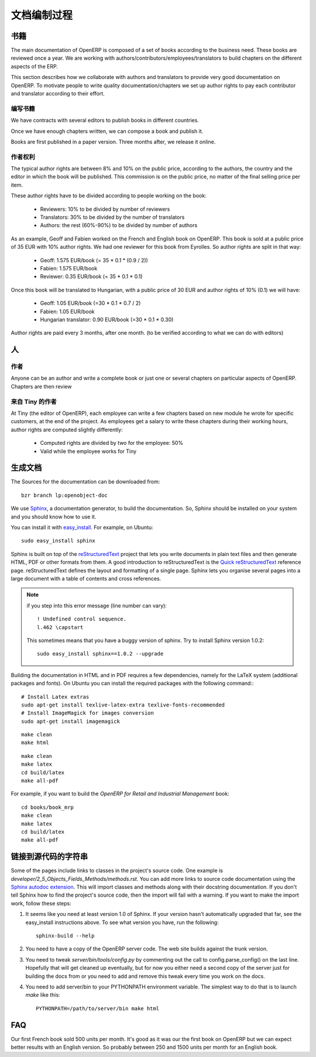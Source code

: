 .. i18n: Documentation Process
.. i18n: ---------------------
..

文档编制过程
---------------------

.. i18n: Books
.. i18n: +++++
..

书籍
+++++

.. i18n: The main documentation of OpenERP is composed of a set of books according to
.. i18n: the business need. These books are reviewed once a year. We are working with
.. i18n: authors/contributors/employees/translators to build chapters on the different
.. i18n: aspects of the ERP. 
..

The main documentation of OpenERP is composed of a set of books according to
the business need. These books are reviewed once a year. We are working with
authors/contributors/employees/translators to build chapters on the different
aspects of the ERP. 

.. i18n: This section describes how we collaborate with authors and translators to
.. i18n: provide very good documentation on OpenERP. To motivate people to write
.. i18n: quality documentation/chapters we set up author rights to pay each contributor
.. i18n: and translator according to their effort.
..

This section describes how we collaborate with authors and translators to
provide very good documentation on OpenERP. To motivate people to write
quality documentation/chapters we set up author rights to pay each contributor
and translator according to their effort.

.. i18n: Building a Book
.. i18n: """""""""""""""
..

编写书籍
"""""""""""""""

.. i18n: We have contracts with several editors to publish books in different countries.
..

We have contracts with several editors to publish books in different countries.

.. i18n: Once we have enough chapters written, we can compose a book and publish it.
..

Once we have enough chapters written, we can compose a book and publish it.

.. i18n: Books are first published in a paper version. Three months after, we release it online.
..

Books are first published in a paper version. Three months after, we release it online.

.. i18n: ..  Guidelines
.. i18n: ..  """"""""""
..

..  Guidelines
..  """"""""""

.. i18n: .. See the documentation-guidelines-link_ section.
..

.. See the documentation-guidelines-link_ section.

.. i18n: Author Rights
.. i18n: """""""""""""
..

作者权利
"""""""""""""

.. i18n: The typical author rights are between 8% and 10% on the public price, according
.. i18n: to the authors, the country and the editor in which the book will be published.
.. i18n: This commission is on the public price, no matter of the final selling price
.. i18n: per item.
..

The typical author rights are between 8% and 10% on the public price, according
to the authors, the country and the editor in which the book will be published.
This commission is on the public price, no matter of the final selling price
per item.

.. i18n: These author rights have to be divided according to people working on the book:
..

These author rights have to be divided according to people working on the book:

.. i18n:   * Reviewers: 10% to be divided by number of reviewers
.. i18n:   * Translators: 30% to be divided by the number of translators
.. i18n:   * Authors: the rest (60%-90%) to be divided by number of authors
..

  * Reviewers: 10% to be divided by number of reviewers
  * Translators: 30% to be divided by the number of translators
  * Authors: the rest (60%-90%) to be divided by number of authors

.. i18n: As an example, Geoff and Fabien worked on the French and English book on
.. i18n: OpenERP. This book is sold at a public price of 35 EUR with 10% author rights.
.. i18n: We had one reviewer for this book from Eyrolles. So author rights are split
.. i18n: in that way:
..

As an example, Geoff and Fabien worked on the French and English book on
OpenERP. This book is sold at a public price of 35 EUR with 10% author rights.
We had one reviewer for this book from Eyrolles. So author rights are split
in that way:

.. i18n:   * Geoff: 1.575 EUR/book (= 35 * 0.1 * (0.9 / 2))
.. i18n:   * Fabien: 1.575 EUR/book
.. i18n:   * Reviewer: 0.35 EUR/book (= 35 * 0.1 * 0.1)
..

  * Geoff: 1.575 EUR/book (= 35 * 0.1 * (0.9 / 2))
  * Fabien: 1.575 EUR/book
  * Reviewer: 0.35 EUR/book (= 35 * 0.1 * 0.1)

.. i18n: Once this book will be translated to Hungarian, with a public price of 30 EUR
.. i18n: and author rights of 10% (0.1) we will have:
..

Once this book will be translated to Hungarian, with a public price of 30 EUR
and author rights of 10% (0.1) we will have:

.. i18n:   * Geoff: 1.05 EUR/book (=30 * 0.1 * 0.7 / 2)
.. i18n:   * Fabien: 1.05 EUR/book
.. i18n:   * Hungarian translator: 0.90 EUR/book (=30 * 0.1 * 0.30)
..

  * Geoff: 1.05 EUR/book (=30 * 0.1 * 0.7 / 2)
  * Fabien: 1.05 EUR/book
  * Hungarian translator: 0.90 EUR/book (=30 * 0.1 * 0.30)

.. i18n: Author rights are paid every 3 months, after one month. (to be verified
.. i18n: according to what we can do with editors)
..

Author rights are paid every 3 months, after one month. (to be verified
according to what we can do with editors)

.. i18n: People
.. i18n: ++++++
..

人
++++++

.. i18n: Authors
.. i18n: """""""
..

作者
"""""""

.. i18n: Anyone can be an author and write a complete book or just one or several
.. i18n: chapters on particular aspects of OpenERP. Chapters are then review
..

Anyone can be an author and write a complete book or just one or several
chapters on particular aspects of OpenERP. Chapters are then review

.. i18n: Authors from Tiny
.. i18n: """""""""""""""""
..

来自 Tiny 的作者 
"""""""""""""""""

.. i18n: At Tiny (the editor of OpenERP), each employee can write a few chapters based
.. i18n: on new module he wrote for specific customers, at the end of the project. As
.. i18n: employees get a salary to write these chapters during their working hours,
.. i18n: author rights are computed slightly differently:
..

At Tiny (the editor of OpenERP), each employee can write a few chapters based
on new module he wrote for specific customers, at the end of the project. As
employees get a salary to write these chapters during their working hours,
author rights are computed slightly differently:

.. i18n:   * Computed rights are divided by two for the employee: 50%
.. i18n:   * Valid while the employee works for Tiny
..

  * Computed rights are divided by two for the employee: 50%
  * Valid while the employee works for Tiny

.. i18n: ..  Translators
.. i18n: ..  """""""""""
..

..  翻译员
..  """""""""""

.. i18n: ..  Reviewers
.. i18n: ..  """""""""
..

..  审稿人
..  """""""""

.. i18n: .. _building_documentation:
.. i18n: 
.. i18n: Building the documentation
.. i18n: ++++++++++++++++++++++++++
.. i18n: The Sources for the documentation can be downloaded from:
.. i18n: ::   
.. i18n:  
.. i18n:   bzr branch lp:openobject-doc
..

.. _building_documentation:

生成文档
++++++++++++++++++++++++++
The Sources for the documentation can be downloaded from:
::   
 
  bzr branch lp:openobject-doc

.. i18n: We use Sphinx_, a documentation generator, to build
.. i18n: the documentation. So, Sphinx should be installed on your system and you should
.. i18n: know how to use it.
..

We use Sphinx_, a documentation generator, to build
the documentation. So, Sphinx should be installed on your system and you should
know how to use it.

.. i18n: You can install it with easy_install_. For example, on Ubuntu: ::
.. i18n: 
.. i18n:   sudo easy_install sphinx
..

You can install it with easy_install_. For example, on Ubuntu: ::

  sudo easy_install sphinx

.. i18n: Sphinx is built on top of the reStructuredText_ project that lets you write
.. i18n: documents in plain text files and then generate HTML, PDF or other formats from
.. i18n: them. A good introduction to reStructuredText is the `Quick reStructuredText`_
.. i18n: reference page. reStructuredText defines the layout and formatting of a single
.. i18n: page. Sphinx lets you organise several pages into a large document with a
.. i18n: table of contents and cross references.
..

Sphinx is built on top of the reStructuredText_ project that lets you write
documents in plain text files and then generate HTML, PDF or other formats from
them. A good introduction to reStructuredText is the `Quick reStructuredText`_
reference page. reStructuredText defines the layout and formatting of a single
page. Sphinx lets you organise several pages into a large document with a
table of contents and cross references.

.. i18n: .. note:: if you step into this error message (line number can vary):
.. i18n: 
.. i18n:     ::
.. i18n: 
.. i18n:         ! Undefined control sequence.
.. i18n:         l.462 \capstart
.. i18n: 
.. i18n:     This sometimes means that you have a buggy version of sphinx. Try
.. i18n:     to install Sphinx version 1.0.2:
.. i18n: 
.. i18n:     ::
.. i18n: 
.. i18n:         sudo easy_install sphinx==1.0.2 --upgrade
..

.. note:: if you step into this error message (line number can vary):

    ::

        ! Undefined control sequence.
        l.462 \capstart

    This sometimes means that you have a buggy version of sphinx. Try
    to install Sphinx version 1.0.2:

    ::

        sudo easy_install sphinx==1.0.2 --upgrade

.. i18n: Building the documentation in HTML and in PDF requires a few dependencies,
.. i18n: namely for the LaTeX system (additional packages and fonts). On Ubuntu you can
.. i18n: install the required packages with the following command:::
.. i18n: 
.. i18n:     # Install Latex extras
.. i18n:     sudo apt-get install texlive-latex-extra texlive-fonts-recommended
.. i18n:     # Install ImageMagick for images conversion
.. i18n:     sudo apt-get install imagemagick
..

Building the documentation in HTML and in PDF requires a few dependencies,
namely for the LaTeX system (additional packages and fonts). On Ubuntu you can
install the required packages with the following command:::

    # Install Latex extras
    sudo apt-get install texlive-latex-extra texlive-fonts-recommended
    # Install ImageMagick for images conversion
    sudo apt-get install imagemagick

.. i18n: .. describe:: building the documentation in html:
..

.. describe:: building the documentation in html:

.. i18n: ::
.. i18n: 
.. i18n:   make clean
.. i18n:   make html
..

::

  make clean
  make html

.. i18n: .. describe:: building the documentation in pdf:
..

.. describe:: building the documentation in pdf:

.. i18n: ::
.. i18n: 
.. i18n:   make clean
.. i18n:   make latex
.. i18n:   cd build/latex
.. i18n:   make all-pdf
..

::

  make clean
  make latex
  cd build/latex
  make all-pdf

.. i18n: .. describe:: building a book:
..

.. describe:: building a book:

.. i18n: For example, if you want to build the *OpenERP for Retail and Industrial Management* book:
..

For example, if you want to build the *OpenERP for Retail and Industrial Management* book:

.. i18n: ::
.. i18n: 
.. i18n:   cd books/book_mrp
.. i18n:   make clean
.. i18n:   make latex
.. i18n:   cd build/latex
.. i18n:   make all-pdf
..

::

  cd books/book_mrp
  make clean
  make latex
  cd build/latex
  make all-pdf

.. i18n: Linking to docstrings in source code
.. i18n: ++++++++++++++++++++++++++++++++++++
..

链接到源代码的字符串
++++++++++++++++++++++++++++++++++++

.. i18n: Some of the pages include links to classes in the project's source code. One
.. i18n: example is `developer/2_5_Objects_Fields_Methods/methods.rst`. You can add more
.. i18n: links to source code documentation using the `Sphinx autodoc extension`_. This
.. i18n: will import classes and methods along with their docstring documentation. If you
.. i18n: don't tell Sphinx how to find the project's source code, then the import will
.. i18n: fail with a warning. If you want to make the import work, follow these steps:
..

Some of the pages include links to classes in the project's source code. One
example is `developer/2_5_Objects_Fields_Methods/methods.rst`. You can add more
links to source code documentation using the `Sphinx autodoc extension`_. This
will import classes and methods along with their docstring documentation. If you
don't tell Sphinx how to find the project's source code, then the import will
fail with a warning. If you want to make the import work, follow these steps:

.. i18n: #. It seems like you need at least version 1.0 of Sphinx. If your version hasn't
.. i18n:    automatically upgraded that far, see the easy_install instructions above. To
.. i18n:    see what version you have, run the following: 
.. i18n:    
.. i18n:    ::
.. i18n:    
.. i18n:      sphinx-build --help
.. i18n:   
.. i18n: #. You need to have a copy of the OpenERP server code. The web site builds 
.. i18n:    against the trunk version.
.. i18n:   
.. i18n: #. You need to tweak `server/bin/tools/config.py` by commenting out the call to
.. i18n:    config.parse_config() on the last line. Hopefully that will get cleaned up 
.. i18n:    eventually, but for now you either need a second copy of the server just for 
.. i18n:    building the docs from or you need to add and remove this tweak every time you
.. i18n:    work on the docs.
.. i18n:   
.. i18n: #. You need to add server/bin to your PYTHONPATH environment variable. The 
.. i18n:    simplest way to do that is to launch `make` like this:
.. i18n: 
.. i18n:    ::
.. i18n:    
.. i18n:      PYTHONPATH=/path/to/server/bin make html
..

#. It seems like you need at least version 1.0 of Sphinx. If your version hasn't
   automatically upgraded that far, see the easy_install instructions above. To
   see what version you have, run the following: 
   
   ::
   
     sphinx-build --help
  
#. You need to have a copy of the OpenERP server code. The web site builds 
   against the trunk version.
  
#. You need to tweak `server/bin/tools/config.py` by commenting out the call to
   config.parse_config() on the last line. Hopefully that will get cleaned up 
   eventually, but for now you either need a second copy of the server just for 
   building the docs from or you need to add and remove this tweak every time you
   work on the docs.
  
#. You need to add server/bin to your PYTHONPATH environment variable. The 
   simplest way to do that is to launch `make` like this:

   ::
   
     PYTHONPATH=/path/to/server/bin make html

.. i18n: FAQ
.. i18n: +++
..

FAQ
+++

.. i18n: .. describe:: How many units can we expect to sell for a book ?
..

.. describe:: How many units can we expect to sell for a book ?

.. i18n: Our first French book sold 500 units per month. It's good as it
.. i18n: was our the first book on OpenERP but we can expect better results with an
.. i18n: English version. So probably between 250 and 1500 units per month for an
.. i18n: English book.
..

Our first French book sold 500 units per month. It's good as it
was our the first book on OpenERP but we can expect better results with an
English version. So probably between 250 and 1500 units per month for an
English book.

.. i18n: .. _Sphinx: http://sphinx.pocoo.org
.. i18n: .. _Sphinx autodoc extension: http://sphinx.pocoo.org/ext/autodoc.html
.. i18n: .. _easy_install: http://peak.telecommunity.com/DevCenter/EasyInstall
.. i18n: .. _reStructuredText: http://docutils.sourceforge.net/rst.html
.. i18n: .. _Quick reStructuredText: http://docutils.sourceforge.net/docs/user/rst/quickref.html
..

.. _Sphinx: http://sphinx.pocoo.org
.. _Sphinx autodoc extension: http://sphinx.pocoo.org/ext/autodoc.html
.. _easy_install: http://peak.telecommunity.com/DevCenter/EasyInstall
.. _reStructuredText: http://docutils.sourceforge.net/rst.html
.. _Quick reStructuredText: http://docutils.sourceforge.net/docs/user/rst/quickref.html
